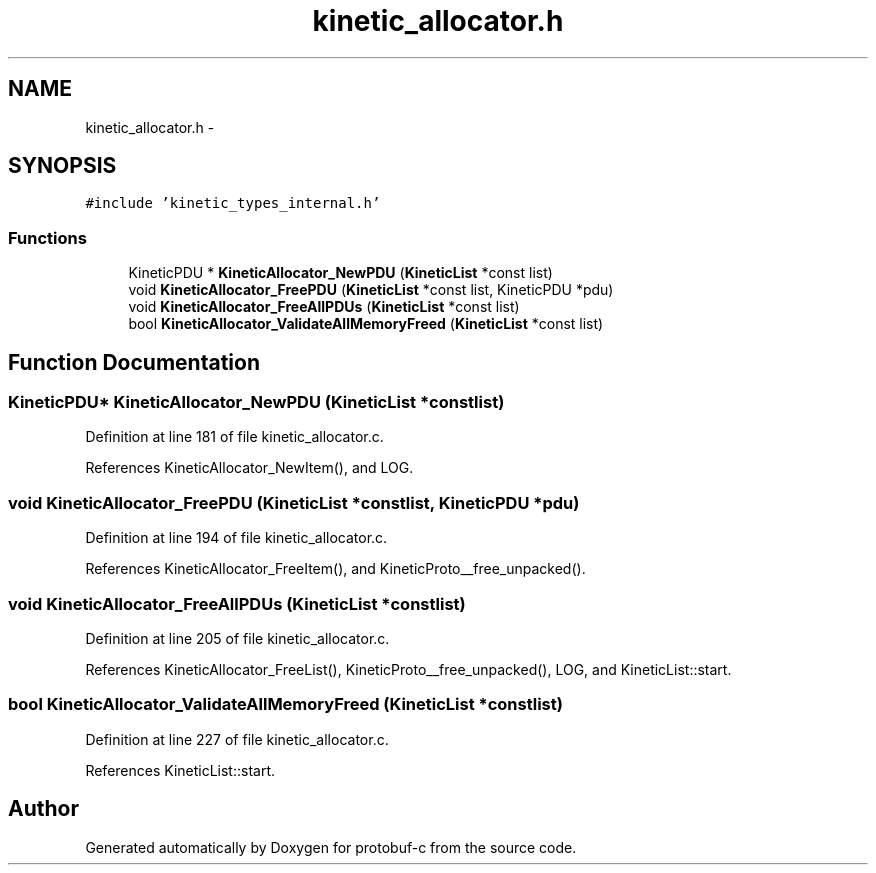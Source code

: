 .TH "kinetic_allocator.h" 3 "Wed Oct 15 2014" "Version v0.7.0" "protobuf-c" \" -*- nroff -*-
.ad l
.nh
.SH NAME
kinetic_allocator.h \- 
.SH SYNOPSIS
.br
.PP
\fC#include 'kinetic_types_internal\&.h'\fP
.br

.SS "Functions"

.in +1c
.ti -1c
.RI "KineticPDU * \fBKineticAllocator_NewPDU\fP (\fBKineticList\fP *const list)"
.br
.ti -1c
.RI "void \fBKineticAllocator_FreePDU\fP (\fBKineticList\fP *const list, KineticPDU *pdu)"
.br
.ti -1c
.RI "void \fBKineticAllocator_FreeAllPDUs\fP (\fBKineticList\fP *const list)"
.br
.ti -1c
.RI "bool \fBKineticAllocator_ValidateAllMemoryFreed\fP (\fBKineticList\fP *const list)"
.br
.in -1c
.SH "Function Documentation"
.PP 
.SS "KineticPDU* KineticAllocator_NewPDU (\fBKineticList\fP *constlist)"

.PP
Definition at line 181 of file kinetic_allocator\&.c\&.
.PP
References KineticAllocator_NewItem(), and LOG\&.
.SS "void KineticAllocator_FreePDU (\fBKineticList\fP *constlist, KineticPDU *pdu)"

.PP
Definition at line 194 of file kinetic_allocator\&.c\&.
.PP
References KineticAllocator_FreeItem(), and KineticProto__free_unpacked()\&.
.SS "void KineticAllocator_FreeAllPDUs (\fBKineticList\fP *constlist)"

.PP
Definition at line 205 of file kinetic_allocator\&.c\&.
.PP
References KineticAllocator_FreeList(), KineticProto__free_unpacked(), LOG, and KineticList::start\&.
.SS "bool KineticAllocator_ValidateAllMemoryFreed (\fBKineticList\fP *constlist)"

.PP
Definition at line 227 of file kinetic_allocator\&.c\&.
.PP
References KineticList::start\&.
.SH "Author"
.PP 
Generated automatically by Doxygen for protobuf-c from the source code\&.
